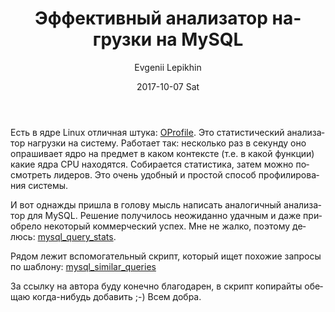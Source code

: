 #+TITLE:       Эффективный анализатор нагрузки на MySQL
#+AUTHOR:      Evgenii Lepikhin
#+EMAIL:       e.lepikhin@corp.mail.ru
#+DATE:        2017-10-07 Sat
#+URI:         /blog/%y/%m/%d/эффективный-анализатор-нагрузки-на-mysql
#+KEYWORDS:    MySQL, администрирование
#+TAGS:        MySQL, администрирование
#+LANGUAGE:    ru
#+OPTIONS:     H:3 num:nil toc:nil \n:nil ::t |:t ^:nil -:nil f:t *:t <:t

Есть в ядре Linux отличная штука: [[https://en.wikipedia.org/wiki/OProfile][OProfile]]. Это статистический
анализатор нагрузки на систему. Работает так: несколько раз в секунду
оно опрашивает ядро на предмет в каком контексте (т.е. в какой
функции) какие ядра CPU находятся. Собирается статистика, затем можно
посмотреть лидеров. Это очень удобный и простой способ профилирования
системы.

И вот однажды пришла в голову мысль написать аналогичный анализатор
для MySQL. Решение получилось неожиданно удачным и даже приобрело
некоторый коммерческий успех. Мне не жалко, поэтому делюсь: [[https://github.com/johnlepikhin/auto_admin_tools/blob/master/mysql/mysql_query_stats][mysql_query_stats]].

Рядом лежит вспомогательный скрипт, который ищет похожие запросы по
шаблону: [[https://github.com/johnlepikhin/auto_admin_tools/blob/master/mysql/mysql_similar_queries][mysql_similar_queries]]

За ссылку на автора буду конечно благодарен, в скрипт копирайты обещаю
когда-нибудь добавить ;-) Всем добра.
